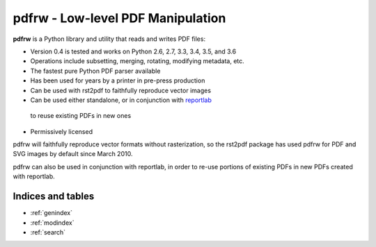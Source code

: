 .. PDFRW documentation master file, created by
   sphinx-quickstart on Fri Apr 13 12:15:27 2018.
   You can adapt this file completely to your liking, but it should at least
   contain the root `toctree` directive.

###################################
pdfrw - Low-level PDF Manipulation
###################################

 .. toctree::
   :hidden:
   :maxdepth: 2
   :caption: Contents:

   Home <self>
   README <readme>
   API Reference <api>
   Contributing <contributing>
   Testing Reference <testing>
   Glossary <glossary>

**pdfrw** is a Python library and utility that reads and writes PDF files:

* Version 0.4 is tested and works on Python 2.6, 2.7, 3.3, 3.4, 3.5, and 3.6
* Operations include subsetting, merging, rotating, modifying metadata, etc.
* The fastest pure Python PDF parser available
* Has been used for years by a printer in pre-press production
* Can be used with rst2pdf to faithfully reproduce vector images
* Can be used either standalone, or in conjunction with `reportlab`__
 to reuse existing PDFs in new ones
* Permissively licensed

__ http://www.reportlab.org/


pdfrw will faithfully reproduce vector formats without
rasterization, so the rst2pdf package has used pdfrw
for PDF and SVG images by default since March 2010.

pdfrw can also be used in conjunction with reportlab, in order
to re-use portions of existing PDFs in new PDFs created with
reportlab.


Indices and tables
==================

* :ref:`genindex`
* :ref:`modindex`
* :ref:`search`
